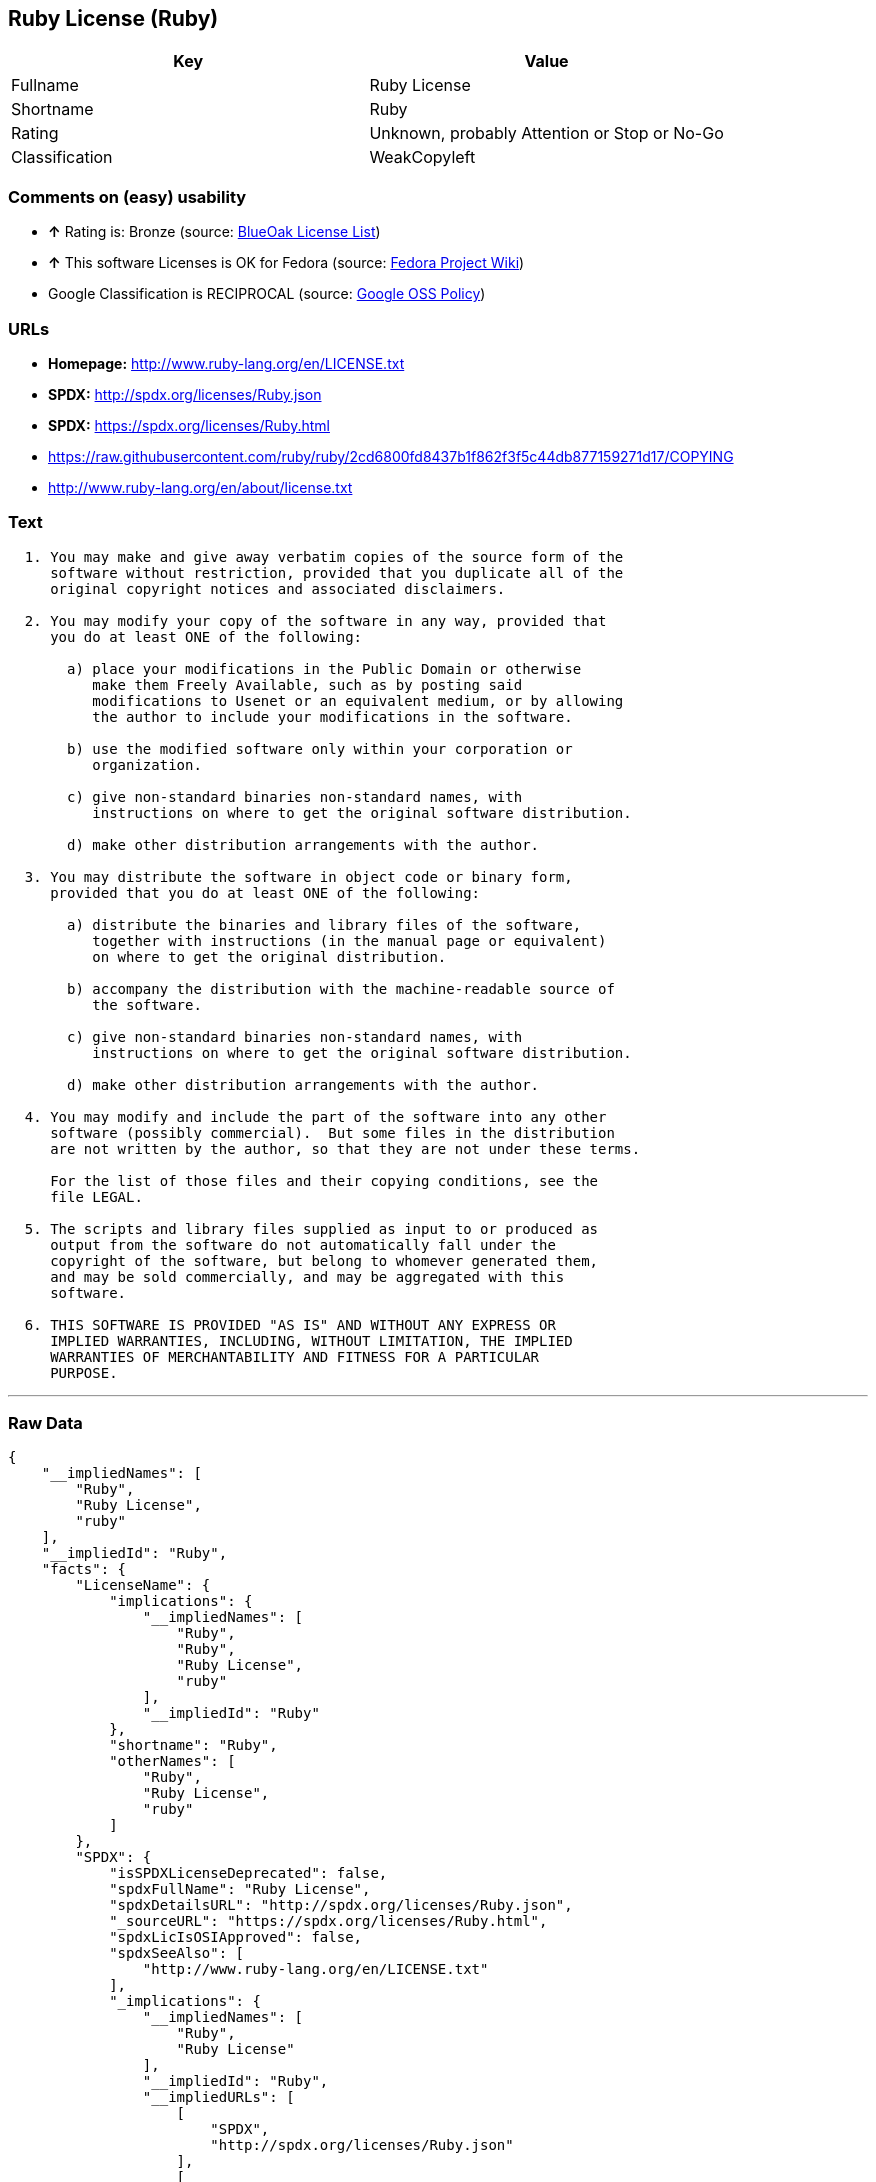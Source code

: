 == Ruby License (Ruby)

[cols=",",options="header",]
|====================================================
|Key |Value
|Fullname |Ruby License
|Shortname |Ruby
|Rating |Unknown, probably Attention or Stop or No-Go
|Classification |WeakCopyleft
|====================================================

=== Comments on (easy) usability

* *↑* Rating is: Bronze (source: https://blueoakcouncil.org/list[BlueOak
License List])
* *↑* This software Licenses is OK for Fedora (source:
https://fedoraproject.org/wiki/Licensing:Main?rd=Licensing[Fedora
Project Wiki])
*  Google Classification is RECIPROCAL (source:
https://opensource.google.com/docs/thirdparty/licenses/[Google OSS
Policy])

=== URLs

* *Homepage:* http://www.ruby-lang.org/en/LICENSE.txt
* *SPDX:* http://spdx.org/licenses/Ruby.json
* *SPDX:* https://spdx.org/licenses/Ruby.html
* https://raw.githubusercontent.com/ruby/ruby/2cd6800fd8437b1f862f3f5c44db877159271d17/COPYING
* http://www.ruby-lang.org/en/about/license.txt

=== Text

....

  1. You may make and give away verbatim copies of the source form of the
     software without restriction, provided that you duplicate all of the
     original copyright notices and associated disclaimers.

  2. You may modify your copy of the software in any way, provided that
     you do at least ONE of the following:

       a) place your modifications in the Public Domain or otherwise
          make them Freely Available, such as by posting said
          modifications to Usenet or an equivalent medium, or by allowing
          the author to include your modifications in the software.

       b) use the modified software only within your corporation or
          organization.

       c) give non-standard binaries non-standard names, with
          instructions on where to get the original software distribution.

       d) make other distribution arrangements with the author.

  3. You may distribute the software in object code or binary form,
     provided that you do at least ONE of the following:

       a) distribute the binaries and library files of the software,
          together with instructions (in the manual page or equivalent)
          on where to get the original distribution.

       b) accompany the distribution with the machine-readable source of
          the software.

       c) give non-standard binaries non-standard names, with
          instructions on where to get the original software distribution.

       d) make other distribution arrangements with the author.

  4. You may modify and include the part of the software into any other
     software (possibly commercial).  But some files in the distribution
     are not written by the author, so that they are not under these terms.

     For the list of those files and their copying conditions, see the
     file LEGAL.

  5. The scripts and library files supplied as input to or produced as
     output from the software do not automatically fall under the
     copyright of the software, but belong to whomever generated them,
     and may be sold commercially, and may be aggregated with this
     software.

  6. THIS SOFTWARE IS PROVIDED "AS IS" AND WITHOUT ANY EXPRESS OR
     IMPLIED WARRANTIES, INCLUDING, WITHOUT LIMITATION, THE IMPLIED
     WARRANTIES OF MERCHANTABILITY AND FITNESS FOR A PARTICULAR
     PURPOSE.
....

'''''

=== Raw Data

....
{
    "__impliedNames": [
        "Ruby",
        "Ruby License",
        "ruby"
    ],
    "__impliedId": "Ruby",
    "facts": {
        "LicenseName": {
            "implications": {
                "__impliedNames": [
                    "Ruby",
                    "Ruby",
                    "Ruby License",
                    "ruby"
                ],
                "__impliedId": "Ruby"
            },
            "shortname": "Ruby",
            "otherNames": [
                "Ruby",
                "Ruby License",
                "ruby"
            ]
        },
        "SPDX": {
            "isSPDXLicenseDeprecated": false,
            "spdxFullName": "Ruby License",
            "spdxDetailsURL": "http://spdx.org/licenses/Ruby.json",
            "_sourceURL": "https://spdx.org/licenses/Ruby.html",
            "spdxLicIsOSIApproved": false,
            "spdxSeeAlso": [
                "http://www.ruby-lang.org/en/LICENSE.txt"
            ],
            "_implications": {
                "__impliedNames": [
                    "Ruby",
                    "Ruby License"
                ],
                "__impliedId": "Ruby",
                "__impliedURLs": [
                    [
                        "SPDX",
                        "http://spdx.org/licenses/Ruby.json"
                    ],
                    [
                        null,
                        "http://www.ruby-lang.org/en/LICENSE.txt"
                    ]
                ]
            },
            "spdxLicenseId": "Ruby"
        },
        "Fedora Project Wiki": {
            "GPLv2 Compat?": "Compatible if dual licensed with GPL, otherwise Incompatible",
            "rating": "Good",
            "Upstream URL": "http://www.ruby-lang.org/en/LICENSE.txt",
            "GPLv3 Compat?": null,
            "Short Name": "Ruby",
            "licenseType": "license",
            "_sourceURL": "https://fedoraproject.org/wiki/Licensing:Main?rd=Licensing",
            "Full Name": "Ruby License",
            "FSF Free?": "Yes",
            "_implications": {
                "__impliedNames": [
                    "Ruby License"
                ],
                "__impliedJudgement": [
                    [
                        "Fedora Project Wiki",
                        {
                            "tag": "PositiveJudgement",
                            "contents": "This software Licenses is OK for Fedora"
                        }
                    ]
                ]
            }
        },
        "Scancode": {
            "otherUrls": [
                "https://raw.githubusercontent.com/ruby/ruby/2cd6800fd8437b1f862f3f5c44db877159271d17/COPYING"
            ],
            "homepageUrl": "http://www.ruby-lang.org/en/LICENSE.txt",
            "shortName": "Ruby License",
            "textUrls": null,
            "text": "\n  1. You may make and give away verbatim copies of the source form of the\n     software without restriction, provided that you duplicate all of the\n     original copyright notices and associated disclaimers.\n\n  2. You may modify your copy of the software in any way, provided that\n     you do at least ONE of the following:\n\n       a) place your modifications in the Public Domain or otherwise\n          make them Freely Available, such as by posting said\n          modifications to Usenet or an equivalent medium, or by allowing\n          the author to include your modifications in the software.\n\n       b) use the modified software only within your corporation or\n          organization.\n\n       c) give non-standard binaries non-standard names, with\n          instructions on where to get the original software distribution.\n\n       d) make other distribution arrangements with the author.\n\n  3. You may distribute the software in object code or binary form,\n     provided that you do at least ONE of the following:\n\n       a) distribute the binaries and library files of the software,\n          together with instructions (in the manual page or equivalent)\n          on where to get the original distribution.\n\n       b) accompany the distribution with the machine-readable source of\n          the software.\n\n       c) give non-standard binaries non-standard names, with\n          instructions on where to get the original software distribution.\n\n       d) make other distribution arrangements with the author.\n\n  4. You may modify and include the part of the software into any other\n     software (possibly commercial).  But some files in the distribution\n     are not written by the author, so that they are not under these terms.\n\n     For the list of those files and their copying conditions, see the\n     file LEGAL.\n\n  5. The scripts and library files supplied as input to or produced as\n     output from the software do not automatically fall under the\n     copyright of the software, but belong to whomever generated them,\n     and may be sold commercially, and may be aggregated with this\n     software.\n\n  6. THIS SOFTWARE IS PROVIDED \"AS IS\" AND WITHOUT ANY EXPRESS OR\n     IMPLIED WARRANTIES, INCLUDING, WITHOUT LIMITATION, THE IMPLIED\n     WARRANTIES OF MERCHANTABILITY AND FITNESS FOR A PARTICULAR\n     PURPOSE.",
            "category": "Copyleft Limited",
            "osiUrl": null,
            "owner": "Ruby",
            "_sourceURL": "https://github.com/nexB/scancode-toolkit/blob/develop/src/licensedcode/data/licenses/ruby.yml",
            "key": "ruby",
            "name": "Ruby License",
            "spdxId": "Ruby",
            "_implications": {
                "__impliedNames": [
                    "ruby",
                    "Ruby License",
                    "Ruby"
                ],
                "__impliedId": "Ruby",
                "__impliedCopyleft": [
                    [
                        "Scancode",
                        "WeakCopyleft"
                    ]
                ],
                "__calculatedCopyleft": "WeakCopyleft",
                "__impliedText": "\n  1. You may make and give away verbatim copies of the source form of the\n     software without restriction, provided that you duplicate all of the\n     original copyright notices and associated disclaimers.\n\n  2. You may modify your copy of the software in any way, provided that\n     you do at least ONE of the following:\n\n       a) place your modifications in the Public Domain or otherwise\n          make them Freely Available, such as by posting said\n          modifications to Usenet or an equivalent medium, or by allowing\n          the author to include your modifications in the software.\n\n       b) use the modified software only within your corporation or\n          organization.\n\n       c) give non-standard binaries non-standard names, with\n          instructions on where to get the original software distribution.\n\n       d) make other distribution arrangements with the author.\n\n  3. You may distribute the software in object code or binary form,\n     provided that you do at least ONE of the following:\n\n       a) distribute the binaries and library files of the software,\n          together with instructions (in the manual page or equivalent)\n          on where to get the original distribution.\n\n       b) accompany the distribution with the machine-readable source of\n          the software.\n\n       c) give non-standard binaries non-standard names, with\n          instructions on where to get the original software distribution.\n\n       d) make other distribution arrangements with the author.\n\n  4. You may modify and include the part of the software into any other\n     software (possibly commercial).  But some files in the distribution\n     are not written by the author, so that they are not under these terms.\n\n     For the list of those files and their copying conditions, see the\n     file LEGAL.\n\n  5. The scripts and library files supplied as input to or produced as\n     output from the software do not automatically fall under the\n     copyright of the software, but belong to whomever generated them,\n     and may be sold commercially, and may be aggregated with this\n     software.\n\n  6. THIS SOFTWARE IS PROVIDED \"AS IS\" AND WITHOUT ANY EXPRESS OR\n     IMPLIED WARRANTIES, INCLUDING, WITHOUT LIMITATION, THE IMPLIED\n     WARRANTIES OF MERCHANTABILITY AND FITNESS FOR A PARTICULAR\n     PURPOSE.",
                "__impliedURLs": [
                    [
                        "Homepage",
                        "http://www.ruby-lang.org/en/LICENSE.txt"
                    ],
                    [
                        null,
                        "https://raw.githubusercontent.com/ruby/ruby/2cd6800fd8437b1f862f3f5c44db877159271d17/COPYING"
                    ]
                ]
            }
        },
        "BlueOak License List": {
            "BlueOakRating": "Bronze",
            "url": "https://spdx.org/licenses/Ruby.html",
            "isPermissive": true,
            "_sourceURL": "https://blueoakcouncil.org/list",
            "name": "Ruby License",
            "id": "Ruby",
            "_implications": {
                "__impliedNames": [
                    "Ruby"
                ],
                "__impliedJudgement": [
                    [
                        "BlueOak License List",
                        {
                            "tag": "PositiveJudgement",
                            "contents": "Rating is: Bronze"
                        }
                    ]
                ],
                "__impliedCopyleft": [
                    [
                        "BlueOak License List",
                        "NoCopyleft"
                    ]
                ],
                "__calculatedCopyleft": "NoCopyleft",
                "__impliedURLs": [
                    [
                        "SPDX",
                        "https://spdx.org/licenses/Ruby.html"
                    ]
                ]
            }
        },
        "ifrOSS": {
            "ifrKind": "IfrNoCopyleft",
            "ifrURL": "http://www.ruby-lang.org/en/LICENSE.txt",
            "_sourceURL": "https://ifross.github.io/ifrOSS/Lizenzcenter",
            "ifrName": "Ruby License",
            "ifrId": null,
            "_implications": {
                "__impliedNames": [
                    "Ruby License"
                ],
                "__impliedURLs": [
                    [
                        null,
                        "http://www.ruby-lang.org/en/LICENSE.txt"
                    ]
                ]
            }
        },
        "Google OSS Policy": {
            "rating": "RECIPROCAL",
            "_sourceURL": "https://opensource.google.com/docs/thirdparty/licenses/",
            "id": "Ruby",
            "_implications": {
                "__impliedNames": [
                    "Ruby"
                ],
                "__impliedJudgement": [
                    [
                        "Google OSS Policy",
                        {
                            "tag": "NeutralJudgement",
                            "contents": "Google Classification is RECIPROCAL"
                        }
                    ]
                ]
            }
        }
    },
    "__impliedJudgement": [
        [
            "BlueOak License List",
            {
                "tag": "PositiveJudgement",
                "contents": "Rating is: Bronze"
            }
        ],
        [
            "Fedora Project Wiki",
            {
                "tag": "PositiveJudgement",
                "contents": "This software Licenses is OK for Fedora"
            }
        ],
        [
            "Google OSS Policy",
            {
                "tag": "NeutralJudgement",
                "contents": "Google Classification is RECIPROCAL"
            }
        ]
    ],
    "__impliedCopyleft": [
        [
            "BlueOak License List",
            "NoCopyleft"
        ],
        [
            "Scancode",
            "WeakCopyleft"
        ]
    ],
    "__calculatedCopyleft": "WeakCopyleft",
    "__impliedText": "\n  1. You may make and give away verbatim copies of the source form of the\n     software without restriction, provided that you duplicate all of the\n     original copyright notices and associated disclaimers.\n\n  2. You may modify your copy of the software in any way, provided that\n     you do at least ONE of the following:\n\n       a) place your modifications in the Public Domain or otherwise\n          make them Freely Available, such as by posting said\n          modifications to Usenet or an equivalent medium, or by allowing\n          the author to include your modifications in the software.\n\n       b) use the modified software only within your corporation or\n          organization.\n\n       c) give non-standard binaries non-standard names, with\n          instructions on where to get the original software distribution.\n\n       d) make other distribution arrangements with the author.\n\n  3. You may distribute the software in object code or binary form,\n     provided that you do at least ONE of the following:\n\n       a) distribute the binaries and library files of the software,\n          together with instructions (in the manual page or equivalent)\n          on where to get the original distribution.\n\n       b) accompany the distribution with the machine-readable source of\n          the software.\n\n       c) give non-standard binaries non-standard names, with\n          instructions on where to get the original software distribution.\n\n       d) make other distribution arrangements with the author.\n\n  4. You may modify and include the part of the software into any other\n     software (possibly commercial).  But some files in the distribution\n     are not written by the author, so that they are not under these terms.\n\n     For the list of those files and their copying conditions, see the\n     file LEGAL.\n\n  5. The scripts and library files supplied as input to or produced as\n     output from the software do not automatically fall under the\n     copyright of the software, but belong to whomever generated them,\n     and may be sold commercially, and may be aggregated with this\n     software.\n\n  6. THIS SOFTWARE IS PROVIDED \"AS IS\" AND WITHOUT ANY EXPRESS OR\n     IMPLIED WARRANTIES, INCLUDING, WITHOUT LIMITATION, THE IMPLIED\n     WARRANTIES OF MERCHANTABILITY AND FITNESS FOR A PARTICULAR\n     PURPOSE.",
    "__impliedURLs": [
        [
            "SPDX",
            "http://spdx.org/licenses/Ruby.json"
        ],
        [
            null,
            "http://www.ruby-lang.org/en/LICENSE.txt"
        ],
        [
            "SPDX",
            "https://spdx.org/licenses/Ruby.html"
        ],
        [
            "Homepage",
            "http://www.ruby-lang.org/en/LICENSE.txt"
        ],
        [
            null,
            "https://raw.githubusercontent.com/ruby/ruby/2cd6800fd8437b1f862f3f5c44db877159271d17/COPYING"
        ],
        [
            null,
            "http://www.ruby-lang.org/en/about/license.txt"
        ]
    ]
}
....